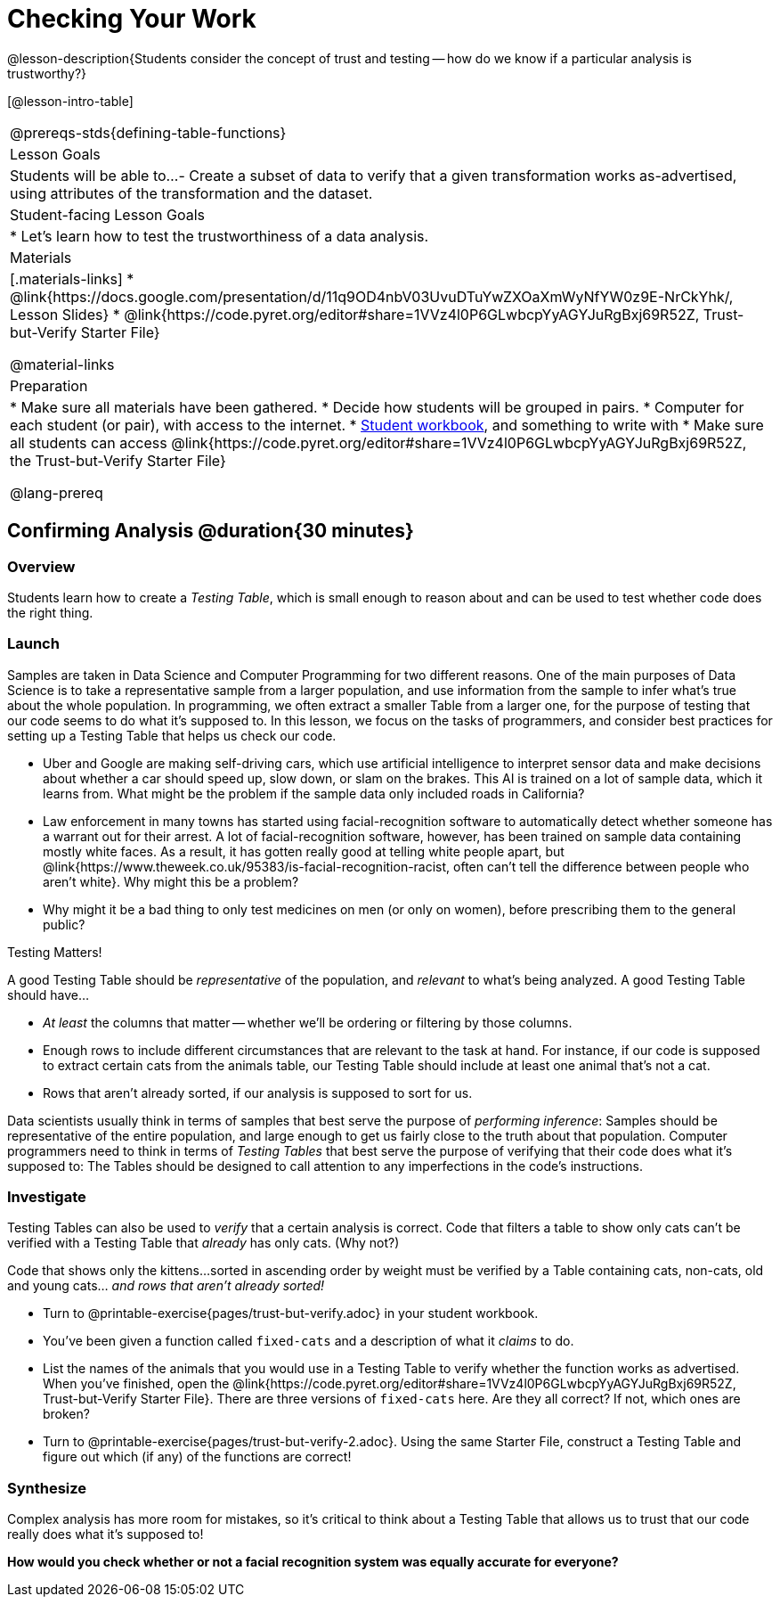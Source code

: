 = Checking Your Work

@lesson-description{Students consider the concept of trust and testing -- how do we know if a particular analysis is trustworthy?}

[@lesson-intro-table]
|===
@prereqs-stds{defining-table-functions}
| Lesson Goals
| Students will be able to...
- Create a subset of data to verify that a given transformation works as-advertised, using attributes of the transformation and the dataset.

| Student-facing Lesson Goals
|

* Let's learn how to test the trustworthiness of a data analysis.

| Materials
|[.materials-links]
* @link{https://docs.google.com/presentation/d/11q9OD4nbV03UvuDTuYwZXOaXmWyNfYW0z9E-NrCkYhk/, Lesson Slides}
* @link{https://code.pyret.org/editor#share=1VVz4l0P6GLwbcpYyAGYJuRgBxj69R52Z, Trust-but-Verify Starter File}

@material-links


| Preparation
|
* Make sure all materials have been gathered.
* Decide how students will be grouped in pairs.
* Computer for each student (or pair), with access to the internet.
* link:{pathwayrootdir}/workbook/workbook.pdf[Student workbook], and something to write with
* Make sure all students can access @link{https://code.pyret.org/editor#share=1VVz4l0P6GLwbcpYyAGYJuRgBxj69R52Z, the Trust-but-Verify Starter File}

@lang-prereq
|===

== Confirming Analysis @duration{30 minutes}

=== Overview
Students learn how to create a _Testing Table_, which is small enough to reason about and can be used to test whether code does the right thing.

=== Launch
Samples are taken in Data Science and Computer Programming for two different reasons. One of the main purposes of Data Science is to take a representative sample from a larger population, and use information from the sample to infer what’s true about the whole population. In programming, we often extract a smaller Table from a larger one, for the purpose of testing that our code seems to do what it’s supposed to. In this lesson, we focus on the tasks of programmers, and consider best practices for setting up a Testing Table that helps us check our code.

* Uber and Google are making self-driving cars, which use artificial intelligence to interpret sensor data and make decisions about whether a car should speed up, slow down, or slam on the brakes. This AI is trained on a lot of sample data, which it learns from. What might be the problem if the sample data only included roads in California?
* Law enforcement in many towns has started using facial-recognition software to automatically detect whether someone has a warrant out for their arrest. A lot of facial-recognition software, however, has been trained on sample data containing mostly white faces. As a result, it has gotten really good at telling white people apart, but @link{https://www.theweek.co.uk/95383/is-facial-recognition-racist, often can’t tell the difference between people who aren’t white}. Why might this be a problem?
* Why might it be a bad thing to only test medicines on men (or only on women), before prescribing them to the general public?

[.lesson-point]
Testing Matters!

A good Testing Table should be _representative_ of the population, and _relevant_ to what’s being analyzed. A good Testing Table should have...

- _At least_ the columns that matter -- whether we’ll be ordering or filtering by those columns.
- Enough rows to include different circumstances that are relevant to the task at hand. For instance, if our code is supposed to extract certain cats from the animals table, our Testing Table should include at least one animal that’s not a cat.
- Rows that aren’t already sorted, if our analysis is supposed to sort for us.

Data scientists usually think in terms of samples that best serve the purpose of __performing inference__: Samples should be representative of the entire population, and large enough to get us fairly close to the truth about that population. Computer programmers need to think in terms of __Testing Tables__ that best serve the purpose of verifying that their code does what it’s supposed to: The Tables should be designed to call attention to any imperfections in the code’s instructions.

=== Investigate
Testing Tables can also be used to _verify_ that a certain analysis is correct. Code that filters a table to show only cats can’t be verified with a Testing Table that _already_ has only cats. (Why not?)

Code that shows only the kittens...sorted in ascending order by weight must be verified by a Table containing cats, non-cats, old and young cats... __and rows that aren’t already sorted!__

[.lesson-instruction]
* Turn to @printable-exercise{pages/trust-but-verify.adoc} in your student workbook.
* You’ve been given a function called `fixed-cats` and a description of what it _claims_ to do.
* List the names of the animals that you would use in a Testing Table to verify whether the function works as advertised. When you’ve finished, open the @link{https://code.pyret.org/editor#share=1VVz4l0P6GLwbcpYyAGYJuRgBxj69R52Z, Trust-but-Verify Starter File}. There are three versions of `fixed-cats` here. Are they all correct? If not, which ones are broken?
* Turn to @printable-exercise{pages/trust-but-verify-2.adoc}. Using the same Starter File, construct a Testing Table and figure out which (if any) of the functions are correct!

=== Synthesize
Complex analysis has more room for mistakes, so it’s critical to think about a Testing Table that allows us to trust that our code really does what it’s supposed to!

*How would you check whether or not a facial recognition system was equally accurate for everyone?*
